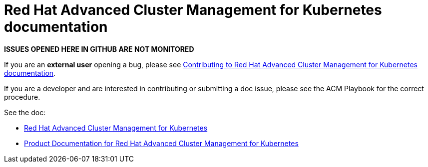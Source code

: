 [#red-hat-advanced-advanced-cluster-management-for-kubernetes]
= Red Hat Advanced Cluster Management for Kubernetes documentation

**ISSUES OPENED HERE IN GITHUB ARE NOT MONITORED**

If you are an *external user* opening a bug, please see link:EXTERNAL_CONTRIBUTING.adoc#red-hat-advanced-cluster-management-for-kubernetes-contributing-external[Contributing to Red Hat Advanced Cluster Management for Kubernetes documentation].

If you are a developer and are interested in contributing or submitting a doc issue, please see the ACM Playbook for the correct procedure. 

See the doc:

* https://www.redhat.com/en/technologies/management/advanced-cluster-management[Red Hat Advanced Cluster Management for Kubernetes]

* https://docs.redhat.com/documentation/en-us/red_hat_advanced_cluster_management_for_kubernetes/[Product Documentation for Red Hat Advanced Cluster Management for Kubernetes]




